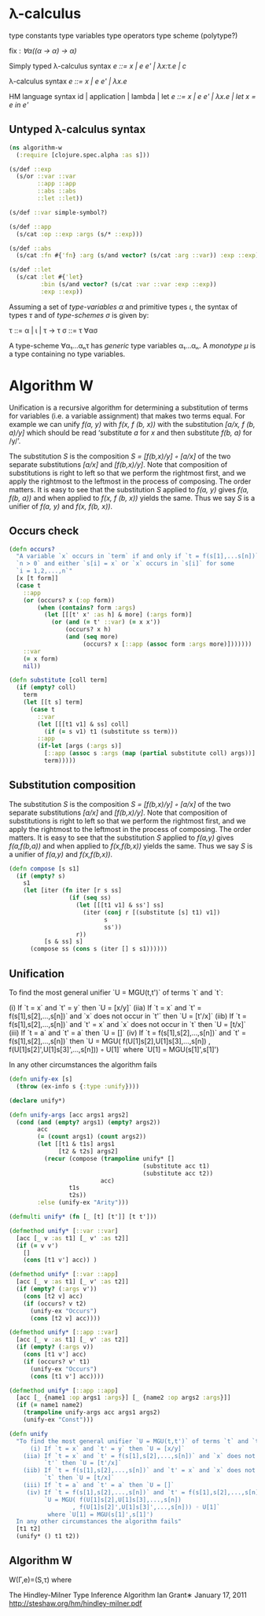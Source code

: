 * λ-calculus

type constants
type variables
type operators
type scheme (polytype?)

fix : /∀α((α -> α) -> α)/


Simply typed λ-calculus syntax
/e ::= x | e e' | λx:τ.e | c/

λ-calculus syntax
/e ::= x | e e' | λx.e/

HM language syntax
id | application | lambda | let
/e ::= x | e e' | λx.e | let x = e in e'/

** Untyped λ-calculus syntax

#+begin_src clojure :tangle yes
(ns algorithm-w
  (:require [clojure.spec.alpha :as s]))

(s/def ::exp
  (s/or ::var ::var
        ::app ::app
        ::abs ::abs
        ::let ::let))

(s/def ::var simple-symbol?)

(s/def ::app
  (s/cat :op ::exp :args (s/* ::exp)))

(s/def ::abs
  (s/cat :fn #{'fn} :arg (s/and vector? (s/cat :arg ::var)) :exp ::exp))

(s/def ::let
  (s/cat :let #{'let}
         :bin (s/and vector? (s/cat :var ::var :exp ::exp))
         :exp ::exp))
#+end_src

Assuming a set of /type-variables α/ and primitive types /ι/, the syntax of
types /τ/ and of /type-schemes σ/ is given by:

τ ::= α | ι | τ -> τ
σ ::= τ ∀ασ

A type-scheme ∀α₁...αₙτ has /generic/ type variables α₁...αₙ. A /monotype μ/ is
a type containing no type variables.

* Algorithm W

Unification is a recursive algorithm for determining a substitution of terms for
variables (i.e. a variable assignment) that makes two terms equal. For example
we can unify /f(a, y)/ with /f(x, f (b, x))/ with the substitution
/[a/x, f (b, a)/y]/ which should be read ‘substitute /a/ for /x/ and then
substitute /f(b, a)/ for /y/’.

The substitution /S/ is the composition /S = [f(b,x)/y] ◦ [a/x]/ of the two
separate substitutions /[a/x]/ and /[f(b,x)/y]/. Note that composition of
substitutions is right to left so that we perform the rightmost first, and we
apply the rightmost to the leftmost in the process of composing. The order
matters. It is easy to see that the substitution /S/ applied to /f(a, y)/ gives
/f(a, f(b, a))/ and when applied to /f(x, f (b, x))/ yields the same. Thus we
say /S/ is a unifier of /f(a, y)/ and /f(x, f(b, x))/.

** Occurs check


#+begin_src clojure :tangle yes
(defn occurs?
  "A variable `x` occurs in `term` if and only if `t = f(s[1],...s[n])` for
  `n > 0` and either `s[i] = x` or `x` occurs in `s[i]` for some
  `i = 1,2,...,n`"
  [x [t form]]
  (case t
    ::app
    (or (occurs? x (:op form))
        (when (contains? form :args)
          (let [[[t' x' :as h] & more] (:args form)]
            (or (and (= t' ::var) (= x x'))
                (occurs? x h)
                (and (seq more)
                     (occurs? x [::app (assoc form :args more)]))))))
    ::var
    (= x form)
    nil))
#+end_src

#+begin_src clojure
(defn substitute [coll term]
  (if (empty? coll)
    term
    (let [[t s] term]
      (case t
        ::var
        (let [[[t1 v1] & ss] coll]
          (if (= s v1) t1 (substitute ss term)))
        ::app
        (if-let [args (:args s)]
          [::app (assoc s :args (map (partial substitute coll) args))]
          term)))))
#+end_src

** Substitution composition
   The substitution /S/ is the composition /S = [f(b,x)/y] ◦ [a/x]/ of the two
   separate substitutions /[a/x]/ and /[f(b,x)/y]/. Note that composition of
   substitutions is right to left so that we perform the rightmost first, and we
   apply the rightmost to the leftmost in the process of composing. The order
   matters. It is easy to see that the substitution /S/ applied to /f(a,y)/
   gives /f(a,f(b,a))/ and when applied to /f(x,f(b,x))/ yields the same. Thus
   we say /S/ is a unifier of /f(a,y)/ and /f(x,f(b,x))/.

#+begin_src clojure
(defn compose [s s1]
  (if (empty? s)
    s1
    (let [iter (fn iter [r s ss]
                 (if (seq ss)
                   (let [[[t1 v1] & ss'] ss]
                     (iter (conj r [(substitute [s] t1) v1])
                           s
                           ss'))
                   r))
          [s & ss] s]
      (compose ss (cons s (iter [] s s1))))))

#+end_src

** Unification

   To find the most general unifier `U = MGU(t,t')` of terms `t` and `t`:

      (i) If `t = x` and `t' = y` then `U = [x/y]`
    (iia) If `t = x` and `t' = f(s[1],s[2],...,s[n])` and `x` does not occur in
          `t'` then `U = [t'/x]`
    (iib) If `t = f(s[1],s[2],...,s[n])` and `t' = x` and `x` does not occur in
          `t` then `U = [t/x]`
    (iii) If `t = a` and `t' = a` then `U = []`
     (iv) If `t = f(s[1],s[2],...,s[n])` and `t' = f(s[1],s[2],...,s[n])` then
          `U = MGU( f(U[1]s[2],U[1]s[3],...,s[n])
                  , f(U[1]s[2]',U[1]s[3]',...,s[n])) ◦ U[1]`
           where `U[1] = MGU(s[1]',s[1]')

   In any other circumstances the algorithm fails

#+begin_src clojure
(defn unify-ex [s]
  (throw (ex-info s {:type :unify})))

(declare unify*)

(defn unify-args [acc args1 args2]
  (cond (and (empty? args1) (empty? args2))
        acc
        (= (count args1) (count args2))
        (let [[t1 & t1s] args1
              [t2 & t2s] args2]
          (recur (compose (trampoline unify* []
                                      (substitute acc t1)
                                      (substitute acc t2))
                          acc)
                 t1s
                 t2s))
        :else (unify-ex "Arity")))

(defmulti unify* (fn [_ [t] [t']] [t t']))

(defmethod unify* [::var ::var]
  [acc [_ v :as t1] [_ v' :as t2]]
  (if (= v v')
    []
    (cons [t1 v'] acc)) )

(defmethod unify* [::var ::app]
  [acc [_ v :as t1] [_ v' :as t2]]
  (if (empty? (:args v'))
    (cons [t2 v] acc)
    (if (occurs? v t2)
      (unify-ex "Occurs")
      (cons [t2 v] acc))))

(defmethod unify* [::app ::var]
  [acc [_ v :as t1] [_ v' :as t2]]
  (if (empty? (:args v))
    (cons [t1 v'] acc)
    (if (occurs? v' t1)
      (unify-ex "Occurs")
      (cons [t1 v'] acc))))

(defmethod unify* [::app ::app]
  [acc [_ {name1 :op args1 :args}] [_ {name2 :op args2 :args}]]
  (if (= name1 name2)
    (trampoline unify-args acc args1 args2)
    (unify-ex "Const")))

(defn unify
  "To find the most general unifier `U = MGU(t,t')` of terms `t` and `t`:
      (i) If `t = x` and `t' = y` then `U = [x/y]`
    (iia) If `t = x` and `t' = f(s[1],s[2],...,s[n])` and `x` does not occur in
          `t'` then `U = [t'/x]`
    (iib) If `t = f(s[1],s[2],...,s[n])` and `t' = x` and `x` does not occur in
          `t` then `U = [t/x]`
    (iii) If `t = a` and `t' = a` then `U = []`
     (iv) If `t = f(s[1],s[2],...,s[n])` and `t' = f(s[1],s[2],...,s[n])` then
          `U = MGU( f(U[1]s[2],U[1]s[3],...,s[n])
                  , f(U[1]s[2]',U[1]s[3]',...,s[n])) ◦ U[1]`
           where `U[1] = MGU(s[1]',s[1]')
  In any other circumstances the algorithm fails"
  [t1 t2]
  (unify* () t1 t2))
#+end_src

** Algorithm W
W(Γ,e)=(S,τ) where

The Hindley-Milner Type Inference Algorithm
Ian Grant∗
January 17, 2011
http://steshaw.org/hm/hindley-milner.pdf
